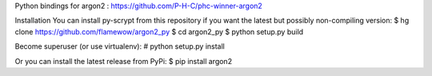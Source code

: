 Python bindings for argon2 : https://github.com/P-H-C/phc-winner-argon2

Installation
You can install py-scrypt from this repository if you want the latest but possibly non-compiling version:
$ hg clone https://github.com/flamewow/argon2_py
$ cd argon2_py
$ python setup.py build

Become superuser (or use virtualenv):
# python setup.py install

Or you can install the latest release from PyPi:
$ pip install argon2